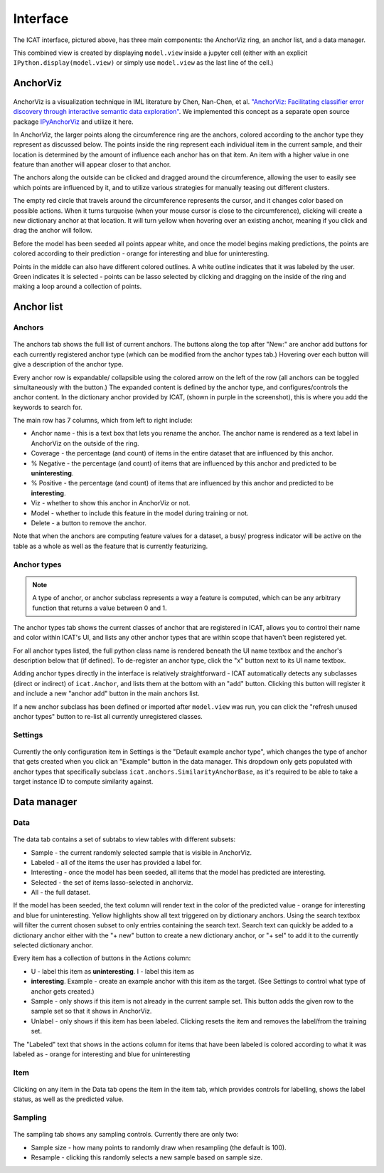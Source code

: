 Interface
#########

.. figure:: ../_static/screenshot1.png
    :align: center

The ICAT interface, pictured above, has three main components: the AnchorViz
ring, an anchor list, and a data manager.

This combined view is created by displaying ``model.view`` inside a jupyter cell
(either with an explicit ``IPython.display(model.view)`` or simply use
``model.view`` as the last line of the cell.)

AnchorViz
=========

.. figure:: ../_static/anchorviz.png
    :align: center

AnchorViz is a visualization technique in IML literature by Chen, Nan-Chen, et
al.  `"AnchorViz: Facilitating classifier error discovery through interactive
semantic data exploration"
<https://dl.acm.org/doi/abs/10.1145/3172944.3172950>`_.  We implemented this
concept as a separate open source package `IPyAnchorViz
<https://github.com/ORNL/ipyanchorviz>`_ and utilize it here.

In AnchorViz, the larger points along the circumference ring are the anchors,
colored according to the anchor type they represent as discussed below. The
points inside the ring represent each individual item in the current sample, and
their location is determined by the amount of influence each anchor has on that
item. An item with a higher value in one feature than another will appear closer
to that anchor.

The anchors along the outside can be clicked and dragged around the
circumference, allowing the user to easily see which points are influenced by
it, and to utilize various strategies for manually teasing out different
clusters.

The empty red circle that travels around the circumference represents the
cursor, and it changes color based on possible actions. When it turns turquoise
(when your mouse cursor is close to the circumference), clicking will create a
new dictionary anchor at that location.  It will turn yellow when hovering over
an existing anchor, meaning if you click and drag the anchor will follow.

Before the model has been seeded all points appear white, and once the model
begins making predictions, the points are colored according to their prediction
- orange for interesting and blue for uninteresting.

Points in the middle can also have different colored outlines. A white outline
indicates that it was labeled by the user. Green indicates it is selected -
points can be lasso selected by clicking and dragging on the inside of the ring
and making a loop around a collection of points.


Anchor list
===========

Anchors
-------

.. figure:: ../_static/anchors.png
    :align: center

.. |expand-ico| image:: ../_static/expand-all.png

The anchors tab shows the full list of current anchors. The buttons along the
top after "New:" are anchor add buttons for each currently registered anchor
type (which can be modified from the anchor types tab.) Hovering over each
button will give a description of the anchor type.

Every anchor row is expandable/ collapsible using the colored arrow on the left
of the row (all anchors can be toggled simultaneously with the |expand-ico|
button.) The expanded content is defined by the anchor type, and
configures/controls the anchor content. In the dictionary anchor provided by
ICAT, (shown in purple in the screenshot), this is where you add the keywords to
search for.

The main row has 7 columns, which from left to right include:

* Anchor name - this is a text box that lets you rename the anchor. The anchor
  name is rendered as a text label in AnchorViz on the outside of the ring.
* Coverage - the percentage (and count) of items in the entire dataset that are
  influenced by this anchor.
* % Negative - the percentage (and count) of items that are influenced by this
  anchor and predicted to be **uninteresting**.
* % Positive - the percentage (and count) of items that are influenced by this
  anchor and predicted to be **interesting**.
* Viz - whether to show this anchor in AnchorViz or not.
* Model - whether to include this feature in the model during training or not.
* Delete - a button to remove the anchor.

Note that when the anchors are computing feature values for a dataset, a busy/
progress indicator will be active on the table as a whole as well as the feature
that is currently featurizing.


Anchor types
------------

.. figure:: ../_static/anchor_types.png
    :align: center

.. note::

    A type of anchor, or anchor subclass represents a way a feature is computed,
    which can be any arbitrary function that returns a value between 0 and 1.

The anchor types tab shows the current classes of anchor that are registered in
ICAT, allows you to control their name and color within ICAT's UI, and lists
any other anchor types that are within scope that haven't been registered yet.

For all anchor types listed, the full python class name is rendered beneath the
UI name textbox and the anchor's description below that (if defined).
To de-register an anchor type, click the "x" button next to its UI name textbox.

Adding anchor types directly in the interface is relatively straightforward - ICAT
automatically detects any subclasses (direct or indirect) of ``icat.Anchor``, and
lists them at the bottom with an "add" button. Clicking this button will register
it and include a new "anchor add" button in the main anchors list.

If a new anchor subclass has been defined or imported after ``model.view`` was run,
you can click the "refresh unused anchor types" button to re-list all currently
unregistered classes.

Settings
--------

.. figure:: ../_static/settings.png
    :align: center

Currently the only configuration item in Settings is the "Default example anchor
type", which changes the type of anchor that gets created when you click an
"Example" button in the data manager. This dropdown only gets populated with
anchor types that specifically subclass ``icat.anchors.SimilarityAnchorBase``,
as it's required to be able to take a target instance ID to compute similarity
against.

Data manager
============

Data
----

.. figure:: ../_static/data.png
    :align: center

The data tab contains a set of subtabs to view tables with different subsets:

* Sample - the current randomly selected sample that is visible in AnchorViz.
* Labeled - all of the items the user has provided a label for.
* Interesting - once the model has been seeded, all items that the model has
  predicted are interesting.
* Selected - the set of items lasso-selected in anchorviz.
* All - the full dataset.

If the model has been seeded, the text column will render text in the color of
the predicted value - orange for interesting and blue for uninteresting.  Yellow
highlights show all text triggered on by dictionary anchors. Using the search
textbox will filter the current chosen subset to only entries containing the
search text. Search text can quickly be added to a dictionary anchor either with
the "+ new" button to create a new dictionary anchor, or "+ sel" to add it to
the currently selected dictionary anchor.

Every item has a collection of buttons in the Actions column:

* U - label this item as **uninteresting**.  I - label this item as
* **interesting**.  Example - create an example anchor with this item as the
  target. (See Settings to control what type of anchor gets created.)
* Sample - only shows if this item is not already in the current sample set.
  This button adds the given row to the sample set so that it shows in AnchorViz.
* Unlabel - only shows if this item has been labeled. Clicking resets the item
  and removes the label/from the training set.

The "Labeled" text that shows in the actions column for items that have been
labeled is colored according to what it was labeled as - orange for interesting
and blue for uninteresting

Item
----

.. figure:: ../_static/item.png
    :align: center

Clicking on any item in the Data tab opens the item in the item tab, which
provides controls for labelling, shows the label status, as well as the
predicted value.

Sampling
--------

.. figure:: ../_static/sampling.png
    :align: center

The sampling tab shows any sampling controls. Currently there are only two:

* Sample size - how many points to randomly draw when resampling (the default
  is 100).
* Resample - clicking this randomly selects a new sample based on sample size.
